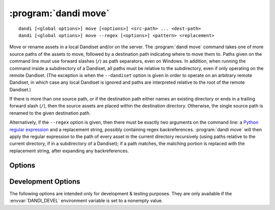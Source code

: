 :program:`dandi move`
=====================

::

    dandi [<global options>] move [<options>] <src-path> ... <dest-path>
    dandi [<global options>] move --regex [<options>] <pattern> <replacement>

Move or rename assets in a local Dandiset and/or on the server.  The
:program:`dandi move` command takes one of more source paths of the assets to
move, followed by a destination path indicating where to move them to.  Paths
given on the command line must use forward slashes (``/``) as path separators,
even on Windows.  In addition, when running the command inside a subdirectory
of a Dandiset, all paths must be relative to the subdirectory, even if only
operating on the remote Dandiset.  (The exception is when the ``--dandiset``
option is given in order to operate on an arbitrary remote Dandiset, in which
case any local Dandiset is ignored and paths are interpreted relative to the
root of the remote Dandiset.)

If there is more than one source path, or if the destination path either names
an existing directory or ends in a trailing forward slash (``/``), then the
source assets are placed within the destination directory.  Otherwise, the
single source path is renamed to the given destination path.

Alternatively, if the ``--regex`` option is given, then there must be exactly
two arguments on the command line: a `Python regular expression`_ and a
replacement string, possibly containing regex backreferences.  :program:`dandi
move` will then apply the regular expression to the path of every asset in the
current directory recursively (using paths relative to the current directory,
if in a subdirectory of a Dandiset); if a path matches, the matching portion is
replaced with the replacement string, after expanding any backreferences.

.. _Python regular expression: https://docs.python.org/3/library/re.html
                               #regular-expression-syntax


Options
-------

.. option:: -i, --dandi-instance <instance-name>

    DANDI instance containing the remote Dandiset corresponding to the local
    Dandiset in the current directory [default: ``dandi``]

.. option:: -d, --dandiset <URL>

    A :ref:`resource identifier <resource_ids>` pointing to a Dandiset on a
    remote instance whose assets you wish to move/rename

.. option:: --dry-run

    Show what would be moved but do not move anything

.. option:: -e, --existing [error|skip|overwrite]

    How to handle assets that would be moved to a destination where an asset
    already exists:

    - ``error`` [default] — raise an error
    - ``skip`` — skip the move
    - ``overwrite`` — delete the asset already at the destination

.. option:: -J, --jobs <int>

    Number of assets to move in parallel; the default value is determined by
    the number of CPU cores on your machine

.. option:: --regex

    Treat the command-line arguments as a regular expression and a replacement
    string, and perform the given substitution on all asset paths in the
    current directory recursively.

.. option:: -w, --work-on [auto|both|local|remote]

    Whether to operate on the local Dandiset in the current directory, a remote
    Dandiset (either one specified by the ``--dandiset`` option or else the one
    corresponding to the local Dandiset), or both at once.  If ``auto`` (the
    default) is given, it is treated the same as ``remote`` if a ``--dandiset``
    option is given and as ``both`` otherwise.


Development Options
-------------------

The following options are intended only for development & testing purposes.
They are only available if the :envvar:`DANDI_DEVEL` environment variable is
set to a nonempty value.

.. option:: --devel-debug

    Do not use pyout callbacks, do not swallow exceptions, do not parallelize.
